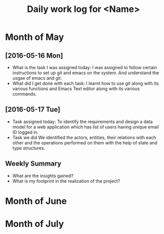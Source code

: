 #+title: Daily work log for <Name>

* Month of May
** [2016-05-16 Mon]
   + What is the task I was assigned today:
     I was assigned to follow certain instructions to set up git and emacs on the system.
     And understand the usgae of emacs and git.
   + What did I get done with each task:
     I learnt how to use git along with its various functions and Emacs Text editor along with its various commands.
** [2016-05-17 Tue]
   + Task assigned today:
      To identify the requirements and design a data model for a web application which has list of users having unique email ID logged in. 
   + Task we did
      We identified the actors, entities, their relations with each other and the operations performed on them with the help of state and type structures. 
** Weekly  Summary
   + What are the insights gained?
   + What is my footprint in the realization of the project?
* Month of June
* Month of July
